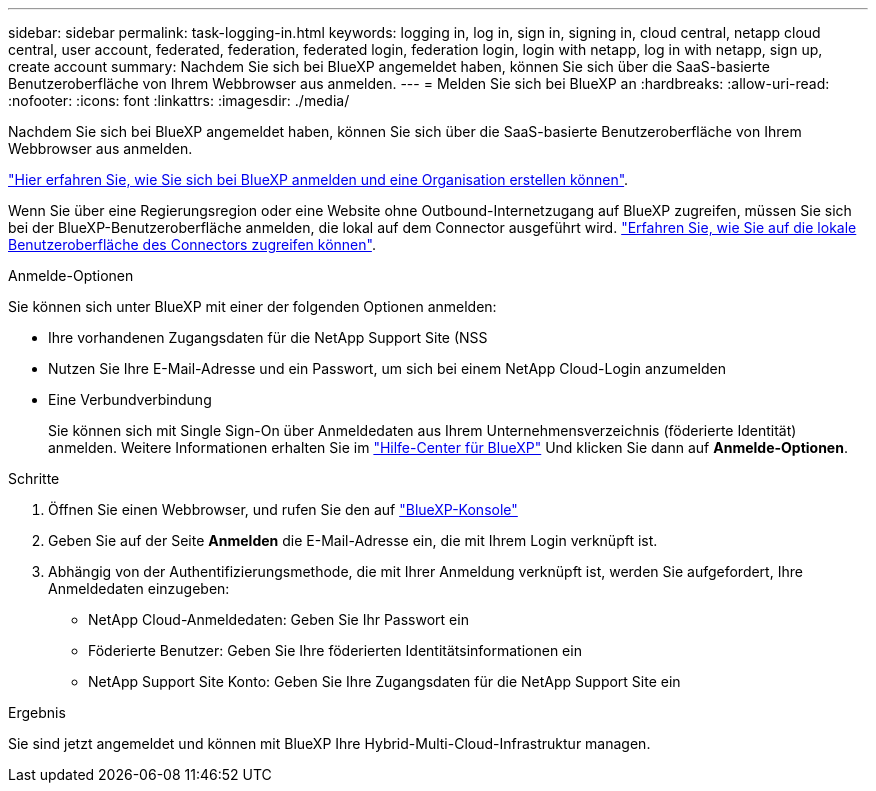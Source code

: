 ---
sidebar: sidebar 
permalink: task-logging-in.html 
keywords: logging in, log in, sign in, signing in, cloud central, netapp cloud central, user account, federated, federation, federated login, federation login, login with netapp, log in with netapp, sign up, create account 
summary: Nachdem Sie sich bei BlueXP angemeldet haben, können Sie sich über die SaaS-basierte Benutzeroberfläche von Ihrem Webbrowser aus anmelden. 
---
= Melden Sie sich bei BlueXP an
:hardbreaks:
:allow-uri-read: 
:nofooter: 
:icons: font
:linkattrs: 
:imagesdir: ./media/


[role="lead"]
Nachdem Sie sich bei BlueXP angemeldet haben, können Sie sich über die SaaS-basierte Benutzeroberfläche von Ihrem Webbrowser aus anmelden.

link:task-sign-up-saas.html["Hier erfahren Sie, wie Sie sich bei BlueXP anmelden und eine Organisation erstellen können"].

Wenn Sie über eine Regierungsregion oder eine Website ohne Outbound-Internetzugang auf BlueXP zugreifen, müssen Sie sich bei der BlueXP-Benutzeroberfläche anmelden, die lokal auf dem Connector ausgeführt wird. link:task-managing-connectors.html#access-the-local-ui["Erfahren Sie, wie Sie auf die lokale Benutzeroberfläche des Connectors zugreifen können"].

.Anmelde-Optionen
Sie können sich unter BlueXP mit einer der folgenden Optionen anmelden:

* Ihre vorhandenen Zugangsdaten für die NetApp Support Site (NSS
* Nutzen Sie Ihre E-Mail-Adresse und ein Passwort, um sich bei einem NetApp Cloud-Login anzumelden
* Eine Verbundverbindung
+
Sie können sich mit Single Sign-On über Anmeldedaten aus Ihrem Unternehmensverzeichnis (föderierte Identität) anmelden. Weitere Informationen erhalten Sie im https://cloud.netapp.com/help-center["Hilfe-Center für BlueXP"^] Und klicken Sie dann auf *Anmelde-Optionen*.



.Schritte
. Öffnen Sie einen Webbrowser, und rufen Sie den auf https://console.bluexp.netapp.com["BlueXP-Konsole"^]
. Geben Sie auf der Seite *Anmelden* die E-Mail-Adresse ein, die mit Ihrem Login verknüpft ist.
. Abhängig von der Authentifizierungsmethode, die mit Ihrer Anmeldung verknüpft ist, werden Sie aufgefordert, Ihre Anmeldedaten einzugeben:
+
** NetApp Cloud-Anmeldedaten: Geben Sie Ihr Passwort ein
** Föderierte Benutzer: Geben Sie Ihre föderierten Identitätsinformationen ein
** NetApp Support Site Konto: Geben Sie Ihre Zugangsdaten für die NetApp Support Site ein




.Ergebnis
Sie sind jetzt angemeldet und können mit BlueXP Ihre Hybrid-Multi-Cloud-Infrastruktur managen.
